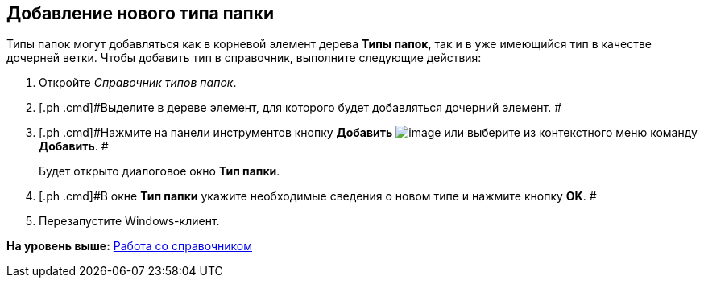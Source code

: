 [[ariaid-title1]]
== Добавление нового типа папки

Типы папок могут добавляться как в корневой элемент дерева [.keyword]*Типы папок*, так и в уже имеющийся тип в качестве дочерней ветки. Чтобы добавить тип в справочник, выполните следующие действия:

. [.ph .cmd]#Откройте [.dfn .term]_Справочник типов папок_.#
. [.ph .cmd]#Выделите в дереве элемент, для которого будет добавляться дочерний элемент. #
. [.ph .cmd]#Нажмите на панели инструментов кнопку [.ph .uicontrol]*Добавить* image:img/Buttons/Plus.png[image] или выберите из контекстного меню команду [.ph .uicontrol]*Добавить*. #
+
Будет открыто диалоговое окно [.keyword .wintitle]*Тип папки*.
. [.ph .cmd]#В окне [.keyword .wintitle]*Тип папки* укажите необходимые сведения о новом типе и нажмите кнопку [.ph .uicontrol]*OK*. #
. [.ph .cmd]#Перезапустите Windows-клиент.#

*На уровень выше:* xref:../topics/Work.adoc[Работа со справочником]
